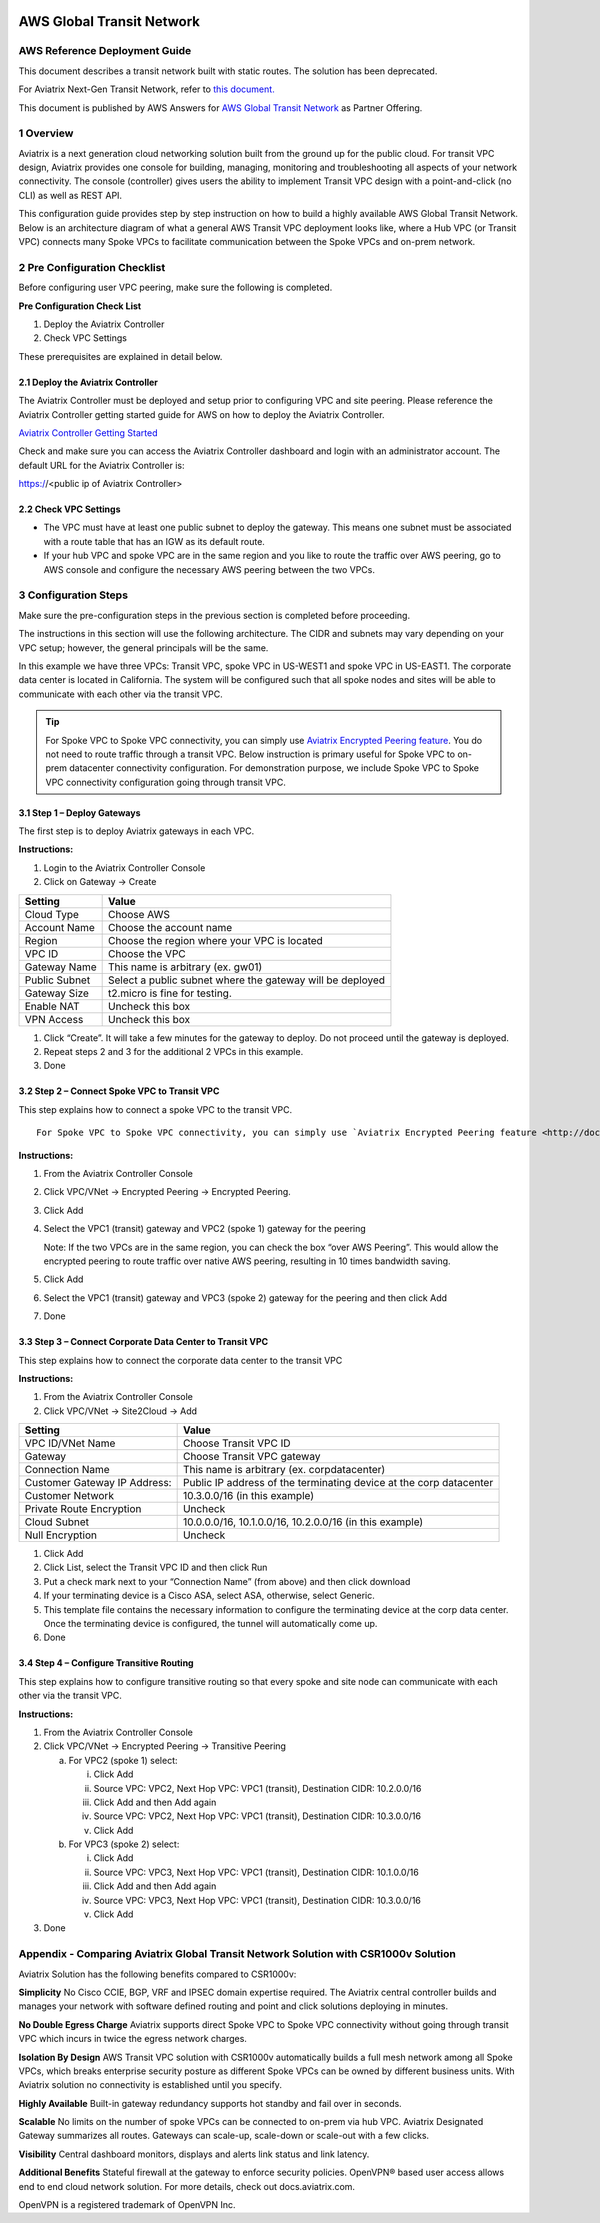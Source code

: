 .. meta::
  :description: AWS Global Transit VPC
  :keywords: AWS Global Transit Network, Aviatrix site2cloud, Transitive Peering, Openvpn, SSL vpn, remote vpn, client vpn

|image0|

###################################################
AWS Global Transit Network
###################################################

AWS Reference Deployment Guide
==============================

This document describes a transit network built with static routes. The 
solution has been deprecated. 

For Aviatrix Next-Gen Transit Network, refer to `this document. <https://docs.aviatrix.com/HowTos/transitvpc_workflow.html>`_

This document is published by AWS Answers for `AWS Global Transit Network <https://aws.amazon.com/answers/networking/aws-global-transit-network/>`_ as Partner Offering.


1  Overview
===========

Aviatrix is a next generation cloud networking solution built from the
ground up for the public cloud. For transit VPC design, Aviatrix provides one console for building, managing, monitoring and troubleshooting all aspects of your network connectivity. The console (controller) gives users the ability to implement Transit VPC design with a point-and-click (no CLI) as well as REST API.


This configuration guide provides step by step instruction on how to
build a highly available AWS Global Transit Network. Below is an architecture
diagram of what a general AWS Transit VPC deployment looks like, where a
Hub VPC (or Transit VPC) connects many Spoke VPCs to facilitate
communication between the Spoke VPCs and on-prem network.

|image1|

2  Pre Configuration Checklist
==============================

Before configuring user VPC peering, make sure the following is
completed.

**Pre Configuration Check List**

1.  Deploy the Aviatrix Controller

2.  Check VPC Settings

These prerequisites are explained in detail below.

2.1  Deploy the Aviatrix Controller
-----------------------------------

The Aviatrix Controller must be deployed and setup prior to configuring
VPC and site peering. Please reference the Aviatrix Controller getting
started guide for AWS on how to deploy the Aviatrix Controller.

`Aviatrix Controller Getting Started
<http://docs.aviatrix.com/StartUpGuides/aviatrix-cloud-controller-startup-guide.html>`_

Check and make sure you can access the Aviatrix Controller dashboard and
login with an administrator account. The default URL for the Aviatrix
Controller is:

https://<public ip of Aviatrix Controller>

2.2  Check VPC Settings
-----------------------

-   The VPC must have at least one public subnet to deploy the gateway.
    This means one subnet must be associated with a route table that has
    an IGW as its default route.

-   If your hub VPC and spoke VPC are in the same region and you like to
    route the traffic over AWS peering, go to AWS console and configure
    the necessary AWS peering between the two VPCs.

3 Configuration Steps
=====================

Make sure the pre-configuration steps in the previous section is
completed before proceeding.

The instructions in this section will use the following architecture.
The CIDR and subnets may vary depending on your VPC setup; however, the
general principals will be the same.

|image2|

In this example we have three VPCs: Transit VPC, spoke VPC in US-WEST1
and spoke VPC in US-EAST1. The corporate data center is located in
California. The system will be configured such that all spoke nodes and
sites will be able to communicate with each other via the transit VPC.

.. tip:: For Spoke VPC to Spoke VPC connectivity, you can simply use `Aviatrix Encrypted Peering feature <http://docs.aviatrix.com/HowTos/peering.html>`_. You do not need to route traffic through a transit VPC. Below instruction is primary useful for Spoke VPC to on-prem datacenter connectivity configuration. For demonstration purpose, we include Spoke VPC to Spoke VPC connectivity configuration going through transit VPC.


3.1 Step 1 – Deploy Gateways
----------------------------

The first step is to deploy Aviatrix gateways in each VPC.

**Instructions:**

1.  Login to the Aviatrix Controller Console

2.  Click on Gateway -> Create

==============     ====================
**Setting**        **Value**
==============     ====================
Cloud Type         Choose AWS
Account Name       Choose the account name
Region             Choose the region where your VPC is located
VPC ID             Choose the VPC
Gateway Name       This name is arbitrary (ex. gw01)
Public Subnet      Select a public subnet where the gateway will be deployed
Gateway Size       t2.micro is fine for testing.
Enable NAT         Uncheck this box
VPN Access         Uncheck this box
==============     ====================

1.  Click “Create”. It will take a few minutes for the gateway to
    deploy. Do not proceed until the gateway is deployed.

2.  Repeat steps 2 and 3 for the additional 2 VPCs in this example.

3.  Done

3.2  Step 2 – Connect Spoke VPC to Transit VPC
---------------------------------------------------


This step explains how to connect a spoke VPC to the transit VPC.


::

  For Spoke VPC to Spoke VPC connectivity, you can simply use `Aviatrix Encrypted Peering feature <http://docs.aviatrix.com/HowTos/peering.html>`_. You do not need to route traffic through a transit VPC. Below instruction is primary useful for Spoke VPC to on-prem datacenter connectivity configuration. For demonstration purpose, we include Spoke VPC to Spoke VPC connectivity configuration going through transit VPC.


**Instructions:**

1.  From the Aviatrix Controller Console

2.  Click VPC/VNet -> Encrypted Peering -> Encrypted Peering.

3.  Click Add

4.  Select the VPC1 (transit) gateway and VPC2 (spoke 1) gateway for the
    peering

    Note: If the two VPCs are in the same region, you can check the box
    “over AWS Peering”. This would allow the encrypted peering to route
    traffic over native AWS peering, resulting in 10 times bandwidth
    saving.

5.  Click Add

6.  Select the VPC1 (transit) gateway and VPC3 (spoke 2) gateway for the
    peering and then click Add

7.  Done

3.3  Step 3 – Connect Corporate Data Center to Transit VPC
----------------------------------------------------------

This step explains how to connect the corporate data center to the
transit VPC

**Instructions:**

1.  From the Aviatrix Controller Console

2.  Click VPC/VNet -> Site2Cloud -> Add

===============================  ===================================================
  **Setting**                    **Value**
===============================  ===================================================
  VPC ID/VNet Name               Choose Transit VPC ID
  Gateway                        Choose Transit VPC gateway
  Connection Name                This name is arbitrary (ex. corpdatacenter)
  Customer Gateway IP Address:   Public IP address of the terminating device at the corp datacenter
  Customer Network               10.3.0.0/16 (in this example)
  Private Route Encryption       Uncheck
  Cloud Subnet                   10.0.0.0/16, 10.1.0.0/16, 10.2.0.0/16 (in this example)
  Null Encryption                Uncheck
===============================  ===================================================

1.  Click Add

2.  Click List, select the Transit VPC ID and then click Run

3.  Put a check mark next to your “Connection Name” (from above) and
    then click download

4.  If your terminating device is a Cisco ASA, select ASA, otherwise,
    select Generic.

5.  This template file contains the necessary information to configure
    the terminating device at the corp data center. Once the terminating
    device is configured, the tunnel will automatically come up.

6.  Done

3.4  Step 4 – Configure Transitive Routing
------------------------------------------

This step explains how to configure transitive routing so that every
spoke and site node can communicate with each other via the transit VPC.

**Instructions:**

1.  From the Aviatrix Controller Console

2.  Click VPC/VNet -> Encrypted Peering -> Transitive Peering

    a.  For VPC2 (spoke 1) select:

        i.  Click Add

        ii. Source VPC: VPC2, Next Hop VPC: VPC1 (transit), Destination
            CIDR: 10.2.0.0/16

        iii. Click Add and then Add again

        iv. Source VPC: VPC2, Next Hop VPC: VPC1 (transit), Destination
            CIDR: 10.3.0.0/16

        v.  Click Add

    b.  For VPC3 (spoke 2) select:

        i.  Click Add

        ii. Source VPC: VPC3, Next Hop VPC: VPC1 (transit), Destination
            CIDR: 10.1.0.0/16

        iii. Click Add and then Add again

        iv. Source VPC: VPC3, Next Hop VPC: VPC1 (transit), Destination
            CIDR: 10.3.0.0/16

        v.  Click Add

3.  Done

Appendix -  Comparing Aviatrix Global Transit Network Solution with CSR1000v Solution
=========================================================================================

Aviatrix Solution has the following benefits compared to CSR1000v:

**Simplicity** No Cisco CCIE, BGP, VRF and IPSEC domain expertise required. The Aviatrix central controller builds and manages your network with software defined routing and point and click solutions deploying in minutes.

**No Double Egress Charge** Aviatrix supports direct Spoke VPC to Spoke VPC connectivity without going through transit VPC which incurs in twice the egress network charges.

**Isolation By Design** AWS Transit VPC solution with CSR1000v automatically builds a full mesh network among all Spoke VPCs, which breaks enterprise security posture as different Spoke VPCs can be owned by different business units. With Aviatrix solution no connectivity is established until you specify.

**Highly Available** Built-in gateway redundancy supports hot standby
and fail over in seconds.

**Scalable**  No limits on the number of spoke VPCs can be connected to on-prem via hub VPC. Aviatrix Designated Gateway summarizes all routes. Gateways can scale-up, scale-down or scale-out with a few clicks.

**Visibility** Central dashboard monitors, displays and alerts link
status and link latency.

**Additional Benefits** Stateful firewall at the gateway to enforce
security policies. OpenVPN® based user access allows end to end cloud
network solution. For more details, check out docs.aviatrix.com.


OpenVPN is a registered trademark of OpenVPN Inc.


.. |image0| image:: media/image1.png
   :width: 3.5in
   :height: 0.5in

.. |image1| image:: media/Transit.png
   :scale: 100%

.. |image2| image:: media/DocArchitecture.png
   :scale: 100%

.. |image6| image:: media/image6.png
   :width: 7in
   :height: 4in
   :scale: 150%


.. add in the disqus tag

.. disqus::
